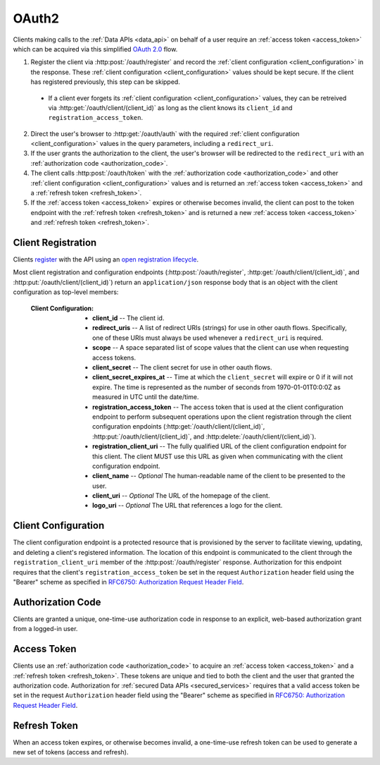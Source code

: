 .. _oauth2:

******
OAuth2
******

Clients making calls to the :ref:`Data APIs <data_api>` on behalf of a user require an :ref:`access token <access_token>` which can be acquired via this simplified `OAuth 2.0 <http://tools.ietf.org/html/draft-ietf-oauth-v2-31>`_ flow.

1. Register the client via :http:post:`/oauth/register` and record the :ref:`client configuration <client_configuration>` in the response. These :ref:`client configuration <client_configuration>` values should be kept secure. If the client has registered previously, this step can be skipped.

  - If a client ever forgets its :ref:`client configuration <client_configuration>` values, they can be retreived via :http:get:`/oauth/client/(client_id)` as long as the client knows its ``client_id`` and ``registration_access_token``.

2. Direct the user's browser to :http:get:`/oauth/auth` with the required :ref:`client configuration <client_configuration>` values in the query parameters, including a ``redirect_uri``.
3. If the user grants the authorization to the client, the user's browser will be redirected to the ``redirect_uri`` with an :ref:`authorization code <authorization_code>`.
4. The client calls :http:post:`/oauth/token` with the :ref:`authorization code <authorization_code>` and other :ref:`client configuration <client_configuration>` values and is returned an :ref:`access token <access_token>` and a :ref:`refresh token <refresh_token>`.
5. If the :ref:`access token <access_token>` expires or otherwise becomes invalid, the client can post to the token endpoint with the :ref:`refresh token <refresh_token>` and is returned a new :ref:`access token <access_token>` and :ref:`refresh token <refresh_token>`.


===================
Client Registration
===================

Clients `register <http://tools.ietf.org/html/draft-ietf-oauth-dyn-reg-14#section-3>`_ with the API using an `open registration lifecycle <http://tools.ietf.org/html/draft-ietf-oauth-dyn-reg-14#appendix-B.1>`_.

.. _client_configuration:

Most client registration and configuration endpoints (:http:post:`/oauth/register`, :http:get:`/oauth/client/(client_id)`, and :http:put:`/oauth/client/(client_id)`) return an ``application/json`` response body that is an object with the client configuration as top-level members:

  :Client Configuration:
    - **client_id** -- The client id.
    - **redirect_uris** -- A list of redirect URIs (strings) for use in other oauth flows. Specifically, one of these URIs must always be used whenever a ``redirect_uri`` is required.
    - **scope** -- A space separated list of scope values that the client can use when requesting access tokens.
    - **client_secret** -- The client secret for use in other oauth flows.
    - **client_secret_expires_at** -- Time at which the ``client_secret`` will expire or 0 if it will not expire. The time is represented as the number of seconds from 1970-01-01T0:0:0Z as measured in UTC until the date/time.
    - **registration_access_token** -- The access token that is used at the client configuration endpoint to perform subsequent operations upon the client registration through the client configuration enpdoints (:http:get:`/oauth/client/(client_id)`, :http:put:`/oauth/client/(client_id)`, and :http:delete:`/oauth/client/(client_id)`).
    - **registration_client_uri** -- The fully qualified URL of the client configuration endpoint for this client.  The client MUST use this URL as given when communicating with the client configuration endpoint.
    - **client_name** -- *Optional* The human-readable name of the client to be presented to the user.
    - **client_uri** -- *Optional* The URL of the homepage of the client.
    - **logo_uri** -- *Optional* The URL that references a logo for the client.


.. http:post:: /oauth/register

  :json string_array redirect_uris: An array of redirect URIs for use in other oauth flows.
  :json string client_id: *Optional* A requested client id. If a client is already registered with the same client id, a unique client id based on the requested one will be created instead. If this parameter is omitted, a completely random client id will be created.
  :json string client_name: *Optional* The human-readable name of the client to be presented to the user.
  :json string client_uri: *Optional* The URL of the homepage of the client.
  :json string logo_uri: *Optional* The URL that references a logo for the client.
  :json string scope: *Optional* A space separated list of scope values that the client can use when requesting access tokens. Currently, the only valid value is ``"data"``.

  :status 201 Created: Successfully created a new client. The ``application/json`` response body will be an object with the :ref:`client configuration <client_configuration>` as top-level members.

  :status 400 Bad Request: The ``application/json`` response body will be an object with the error information as top-level members:

    :Response Data:
      - **error** -- The error. Possible values are ``invalid_request`` and ``server_error``.

  **Example request**:

  .. sourcecode:: http

    POST /oauth/register HTTP/1.1

  .. sourcecode:: javascript

    {
      "redirect_uris": ["http://example.com/callback"],
      "client_id": "my_example_app",
      "client_name": "My Example Application",
      "client_uri": "http://example.com",
      "logo_uri": "http://example.com/logo.png",
      "scope": "data"
    }

  **Example response**:

  .. sourcecode:: http

    HTTP/1.1 200 OK
    Content-Type: application/json

  .. sourcecode:: javascript

    {
      "client_id": "my_example_app",
      "redirect_uris": ["http://example.com/callback"],
      "scope": "data",
      "client_secret": "bdv8HtrspbJh5F5KOlAUkDOl8KAyYcfsDQoTk1au",
      "client_secret_expires_at": 0,
      "registration_access_token": "VlhLNF2vifRsppohNr7gBcbcOO5khEqADalHlPYE",
      "registration_client_uri": "https://my-coal.org/oauth/client/my_example_app",
      "client_name": "My Example Application",
      "client_uri": "http://example.com",
      "logo_uri": "http://example.com/logo.png"
    }

====================
Client Configuration
====================

The client configuration endpoint is a protected resource that is provisioned by the server to facilitate viewing, updating, and deleting a client's registered information. The location of this endpoint is communicated to the client through the ``registration_client_uri`` member of the :http:post:`/oauth/register` response. Authorization for this endpoint requires that the client's ``registration_access_token`` be set in the request ``Authorization`` header field using the "Bearer" scheme as specified in `RFC6750: Authorization Request Header Field <http://tools.ietf.org/html/rfc6750#section-2.1>`_.


.. http:get:: /oauth/client/(client_id)

  Read the current configuration of the client (`client_id`).

  :reqheader Authorization: The client's ``registration_access_token`` using the "Bearer" scheme as specified in `RFC6750: Authorization Request Header Field <http://tools.ietf.org/html/rfc6750#section-2.1>`_.
  :resheader WWW-Authenticate: If there is a problem with authorization, the value will be ``Bearer error="invalid_token"`` as specified in `RFC6750: WWW-Authenticate Response Header Field <http://tools.ietf.org/html/rfc6750#section-3>`_.

  :status 200 OK: Successfully returned the client configuration. The ``application/json`` response body will be an object with the :ref:`client configuration <client_configuration>` as top-level members. Some of these values, including the ``client_secret``, ``client_secret_expires_at``, and ``registration_access_token``, may be different from those in the initial :http:post:`/oauth/register` response.  If there is a new client secret and/or registration access token in the response, the client must immediately discard its previous client secret and/or registration access token.  The value of the ``client_id`` will not change from the initial :http:post:`/oauth/register` response.

  :status 401 Unauthorized: Invalid or no ``Authorization`` request header provided. The ``WWW-Authenticate`` response header will contain the error.

  **Example request**:

  .. sourcecode:: http

    GET /oauth/client/my_example_app HTTP/1.1
    Authorization: Bearer VlhLNF2vifRsppohNr7gBcbcOO5khEqADalHlPYE

  **Example response**:

  .. sourcecode:: http

    HTTP/1.1 200 OK
    Content-Type: application/json

  .. sourcecode:: javascript

    {
      "client_id": "my_example_app",
      "redirect_uris": ["http://example.com/callback"],
      "scope": "data",
      "client_secret": "bdv8HtrspbJh5F5KOlAUkDOl8KAyYcfsDQoTk1au",
      "client_secret_expires_at": 0,
      "registration_access_token": "VlhLNF2vifRsppohNr7gBcbcOO5khEqADalHlPYE",
      "registration_client_uri": "https://my-coal.org/oauth/client/my_example_app",
      "client_name": "My Example Application",
      "client_uri": "http://example.com",
      "logo_uri": "http://example.com/logo.png"
    }


.. http:put:: /oauth/client/(client_id)

  Update the configuration of the client (`client_id`).

  :reqheader Authorization: The client's ``registration_access_token`` using the "Bearer" scheme as specified in `RFC6750: Authorization Request Header Field <http://tools.ietf.org/html/rfc6750#section-2.1>`_.
  :resheader WWW-Authenticate: If there is a problem with authorization, the value will be ``Bearer error="invalid_token"`` as specified in `RFC6750: WWW-Authenticate Response Header Field <http://tools.ietf.org/html/rfc6750#section-3>`_.

  :json string client_id: The client id. If not correct, a :http:statuscode:`400` ``invalid_client_id`` response will result.
  :json string_array redirect_uris: The new client redirect URIs.
  :json string client_secret: The client secret. If this value does not match the current client secret, a :http:statuscode:`400` ``invalid_request`` response will result.
  :json string scope: *Optional* A space separated list of scope values. If there are new values that are not part of the current scope, a :http:statuscode:`400` ``invalid_request`` response will result. Note that this means a client can remove scope values, but can never add them. If not present, the client scope will be unmodified.
  :json string client_name: *Optional* The new human-readable name of the client. If not present, the client name will be set to ``null``.
  :json string client_uri: *Optional* The new URL of the homepage of the client. If not present, the homepage URL will be set to ``null``.
  :json string logo_uri: *Optional* The new URL that references a logo for the client. If not present, the logo URL will be set to ``null``.

  :status 200 OK: Successfully updated the client configuration. The ``application/json`` response body will be an object with the new :ref:`client configuration <client_configuration>` as top-level members. Some of these values, including the ``client_secret``, ``client_secret_expires_at``, and ``registration_access_token``, may be different from those in the initial :http:post:`/oauth/register` response.  If there is a new client secret and/or registration access token in the response, the client must immediately discard its previous client secret and/or registration access token.  The value of the ``client_id`` will not change from the initial :http:post:`/oauth/register` response.

  :status 400 Bad Request: The ``application/json`` response body will be an object with the error information as top-level members:

    :Response Data:
      - **error** -- The error. Possible values are ``invalid_request``, ``invalid_client_id``, and ``server_error``.

  :status 401 Unauthorized: Invalid or no ``Authorization`` request header provided. The ``WWW-Authenticate`` response header may be set and contain the error.

  **Example request**:

  .. sourcecode:: http

    PUT /oauth/client/my_example_app HTTP/1.1
    Authorization: Bearer VlhLNF2vifRsppohNr7gBcbcOO5khEqADalHlPYE

  .. sourcecode:: javascript

    {
      "client_id": "my_example_app",
      "redirect_uris": ["http://example.com/v2/callback"],
      "client_secret": "bdv8HtrspbJh5F5KOlAUkDOl8KAyYcfsDQoTk1au",
      "scope": "data",
      "client_name": "My Example Application v2",
      "client_uri": "http://example.com/v2",
      "logo_uri": "http://example.com/logo_v2.png",
    }

  **Example response**:

  .. sourcecode:: http

    HTTP/1.1 200 OK
    Content-Type: application/json

  .. sourcecode:: javascript

    {
      "client_id": "my_example_app",
      "redirect_uris": ["http://example.com/v2/callback"],
      "scope": "data",
      "client_secret": "bdv8HtrspbJh5F5KOlAUkDOl8KAyYcfsDQoTk1au",
      "client_secret_expires_at": 0,
      "registration_access_token": "VlhLNF2vifRsppohNr7gBcbcOO5khEqADalHlPYE",
      "registration_client_uri": "https://my-coal.org/oauth/client/my_example_app",
      "client_name": "My Example Application v2",
      "client_uri": "http://example.com/v2",
      "logo_uri": "http://example.com/logo_v2.png"
    }

.. http:delete:: /oauth/client/(client_id)

  Remove the client and all grants and tokens associated with it (`client_id`).

  :reqheader Authorization: The client's ``registration_access_token`` using the "Bearer" scheme as specified in `RFC6750: Authorization Request Header Field <http://tools.ietf.org/html/rfc6750#section-2.1>`_.
  :resheader WWW-Authenticate: If there is a problem with authorization, the value will be ``Bearer error="invalid_token"`` as specified in `RFC6750: WWW-Authenticate Response Header Field <http://tools.ietf.org/html/rfc6750#section-3>`_.

  :status 204 No Content: Successfully deprovisioned the client.

  :status 401 Unauthorized: Invalid or no ``Authorization`` request header provided. The ``WWW-Authenticate`` response header may be set and contain the error.

  **Example request**:

  .. sourcecode:: http

    DELETE /oauth/client/my_example_app HTTP/1.1
    Authorization: Bearer VlhLNF2vifRsppohNr7gBcbcOO5khEqADalHlPYE

  **Example response**:

  .. sourcecode:: http

    HTTP/1.1 204 No Content


.. _authorization_code:

==================
Authorization Code
==================

Clients are granted a unique, one-time-use authorization code in response to an explicit, web-based authorization grant from a logged-in user.

.. http:get:: /oauth/auth

  A user-facing web UI to prompt the user to grant or deny OAuth access for a client.

  :query client_id: The client id to authorize.
  :query redirect_uri: The fully qualified URL that the user's browser will redirect to with the access code or error. This must be one of the URIs in the client's configuration ``redirect_uris``.
  :query response_type: This should always be ``code`` when requesting an access code.
  :query scope: The scope for the authorization code request. Must always be ``data``.

  :status 302 Found: If the user grants authorization, the user's browser will redirect to the ``redirect_uri`` with the authorization code passed via the ``code`` query parameter.
  :status 302 Found: If the user denys authorization or an error occurs, the user's browser will redirect to the ``redirect_uri`` with the error passed via the ``error`` query parameter.

  **Example (user browser) request**:

  .. sourcecode:: http

    GET /oauth/auth?client_id=my_example_app&redirect_uri=http://example.com/callback&response_type=code&scope=data HTTP/1.1

  **Example (user browser) response**:

    .. image:: images/grant_auth.png

    If the user grants authorization to the client, a :http:statuscode:`302` response is returned to the user's browser. The ``Location`` header in the response is set to the ``redirect_uri`` with the ``code`` query parameter set to the authorization code:

    .. sourcecode:: http

      HTTP/1.1 302 Found
      Location: http://example.com/callback?code=YEhb6FWOcPgnTUWtHwPcgBEojQjhU619YfshnqVd

    If the user denys authorization to the client, a :http:statuscode:`302` response is returned to the user's browser. The ``Location`` header in the response is set to the ``redirect_uri`` with the ``error`` query parameter set:

    .. sourcecode:: http

      HTTP/1.1 302 Found
      Location: http://example.com/callback?error=access_denied


.. _access_token:

============
Access Token
============

Clients use an :ref:`authorization code <authorization_code>` to acquire an :ref:`access token <access_token>` and a :ref:`refresh token <refresh_token>`. These tokens are unique and tied to both the client and the user that granted the authorization code. Authorization for :ref:`secured Data APIs <secured_services>` requires that a valid access token be set in the request ``Authorization`` header field using the "Bearer" scheme as specified in `RFC6750: Authorization Request Header Field <http://tools.ietf.org/html/rfc6750#section-2.1>`_.

.. http:post:: /oauth/token

  The client acquires tokens by making a request to the token endpoint, posting the following parameters in the request body using the ``application/x-www-form-urlencoded`` format with a character encoding of ``UTF-8``.

  :formparam client_id: The client id.
  :formparam client_secret: The current client secret.
  :formparam grant_type: Should be ``authorization_code`` to convert an autorization code into an access token.
  :formparam code: The authorization code.
  :formparam redirect_uri: The fully qualified redirect URL. This must be one of the URIs in the client's configuration ``redirect_uris``.
  :formparam scope: The scope for the access token. Must always be ``data``.

  :status 200 OK: Successfully converted the authorization code into access and refresh tokens. The ``application/json`` response body will be an object with the token information as top-level members:

    :Response Data:
      - **access_token** -- The access token.
      - **refresh_token** -- The refresh token.
      - **expires_in** -- The lifetime in seconds of the access token.
      - **token_type** -- Will always be ``Bearer``

  :status 400 Bad Request: The ``application/json`` response body will be an object with the error information as top-level members:

    :Response Data:

      - **error** -- The error. Possible values are:

        - ``invalid_request`` -- Missing parameters.
        - ``unsupported_grant_type`` -- Incorrect grant type.
        - ``invalid_grant`` -- Incorrect access code or redirect URI.
        - ``invalid_client`` -- Incorrect client id or client secret.
        - ``invalid_scope`` -- Incorrect scope.
        - ``server_error`` -- Generic server error.

  **Example request**

  .. sourcecode:: http

    POST /oauth/token HTTP/1.1
    Content-Type: application/x-www-form-urlencoded

    client_id=my_example_app&
    client_secret=bdv8HtrspbJh5F5KOlAUkDOl8KAyYcfsDQoTk1au&
    grant_type=authorization_code&
    code=YEhb6FWOcPgnTUWtHwPcgBEojQjhU619YfshnqVd&
    redirect_uri=http%3A%2F%2Fexample.com%2Fcallback&
    scope=data

  **Example response**:

  .. sourcecode:: http

    HTTP/1.1 200 OK
    Content-Type: application/json

  .. sourcecode:: javascript

    {
        "access_token": "wIt7U1cpa5B4Rqbbvie6Mye1sWiwAjZ7H7kAXIjK",
        "token_type": "Bearer",
        "expires_in": 3600,
        "refresh_token": "PuFZ2Hyu6R6eIAxVG9Y4j4kFRYsCapISTR0n3AUM"
    }


.. _refresh_token:

=============
Refresh Token
=============

When an access token expires, or otherwise becomes invalid, a one-time-use refresh token can be used to generate a new set of tokens (access and refresh).

.. http:post:: /oauth/token

  The client acquires tokens by making a request to the token endpoint, posting the following parameters in the request body using the ``application/x-www-form-urlencoded`` format with a character encoding of ``UTF-8``.

  :formparam client_id: The client id.
  :formparam client_secret: The current client secret.
  :formparam grant_type: Should be ``refresh_token`` to generate a new set of tokens.
  :formparam refresh_token: The refresh token.
  :formparam scope: The scope for the access token. Must always be ``data``.

  :status 200 OK: Successfully generated a new set of access and refresh tokens. The ``application/json`` response body will be an object with the token information as top-level members:

    :Response Data:
      - **access_token** -- The access token.
      - **refresh_token** -- The refresh token.
      - **expires_in** -- The lifetime in seconds of the access token.
      - **token_type** -- Will always be ``Bearer``

  :status 400 Bad Request: The ``application/json`` response body will be an object with the error information as top-level members:

    :Response Data:

      - **error** -- The error. Possible values are:

        - ``invalid_request`` -- Missing parameters.
        - ``unsupported_grant_type`` -- Incorrect grant type.
        - ``invalid_grant`` -- Incorrect refresh token.
        - ``invalid_client`` -- Incorrect client id or client secret.
        - ``invalid_scope`` -- Incorrect scope.
        - ``server_error`` -- Generic server error.

  **Example request**

  .. sourcecode:: http

    POST /oauth/token HTTP/1.1
    Content-Type: application/x-www-form-urlencoded

    client_id=my_example_app&
    client_secret=bdv8HtrspbJh5F5KOlAUkDOl8KAyYcfsDQoTk1au&
    grant_type=refresh_token&
    refresh_token=PuFZ2Hyu6R6eIAxVG9Y4j4kFRYsCapISTR0n3AUM&
    scope=data

  **Example response**:

  .. sourcecode:: http

    HTTP/1.1 200 OK
    Content-Type: application/json

  .. sourcecode:: javascript

    {
        "access_token": "vByKXlrmJzAOtD9t27B9Gf9szoA55JYBuMkvbs8f",
        "token_type": "Bearer",
        "expires_in": 3600,
        "refresh_token": "9e97DujgPxnpnlr4OkYn8QSr9QdhSQXwED96BRZs"
    }

